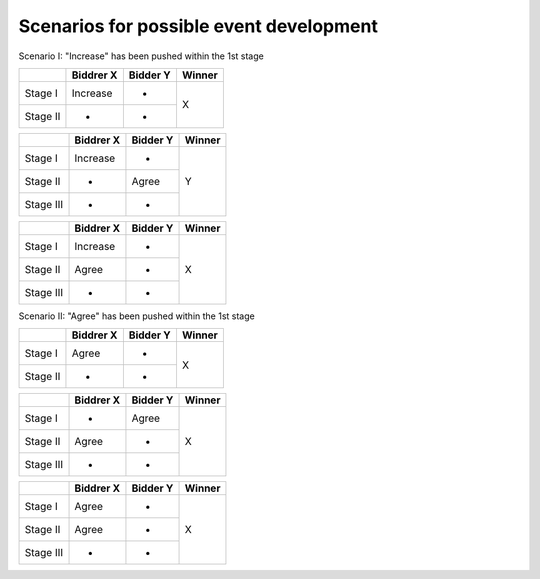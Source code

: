 .. _scenario:

Scenarios for possible event development
========================================

Scenario I: "Increase" has been pushed within the 1st stage

+---------+-----------+----------+----------+
|         | Biddrer X | Bidder Y |  Winner  |
+=========+===========+==========+==========+
|Stage I  | Increase  |     -    |     X    |
+---------+-----------+----------+          |
|Stage II |     -     |     -    |          |
+---------+-----------+----------+----------+

+---------+-----------+----------+----------+
|         | Biddrer X | Bidder Y |  Winner  |
+=========+===========+==========+==========+
|Stage I  | Increase  |     -    |          |
+---------+-----------+----------+          |
|Stage II |     -     |   Agree  |     Y    |
+---------+-----------+----------+          |
|Stage III|     -     |     -    |          |
+---------+-----------+----------+----------+

+---------+-----------+----------+----------+
|         | Biddrer X | Bidder Y |  Winner  |
+=========+===========+==========+==========+
|Stage I  | Increase  |    -     |          |
+---------+-----------+----------+          |
|Stage II |   Agree   |    -     |     X    |
+---------+-----------+----------+          |
|Stage III|     -     |    -     |          |
+---------+-----------+----------+----------+

Scenario II: "Agree" has been pushed within the 1st stage

+---------+-----------+----------+----------+
|         | Biddrer X | Bidder Y |  Winner  |
+=========+===========+==========+==========+
|Stage I  | Agree     |     -    |     X    |
+---------+-----------+----------+          |
|Stage II |     -     |     -    |          |
+---------+-----------+----------+----------+

+---------+-----------+----------+----------+
|         | Biddrer X | Bidder Y |  Winner  |
+=========+===========+==========+==========+
|Stage I  |     -     |   Agree  |          |
+---------+-----------+----------+          |
|Stage II |   Agree   |     -    |     X    |
+---------+-----------+----------+          |
|Stage III|     -     |     -    |          |
+---------+-----------+----------+----------+

+---------+-----------+----------+----------+
|         | Biddrer X | Bidder Y |  Winner  |
+=========+===========+==========+==========+
|Stage I  |   Agree   |    -     |          |
+---------+-----------+----------+          |
|Stage II |   Agree   |    -     |     X    |
+---------+-----------+----------+          |
|Stage III|     -     |    -     |          |
+---------+-----------+----------+----------+
